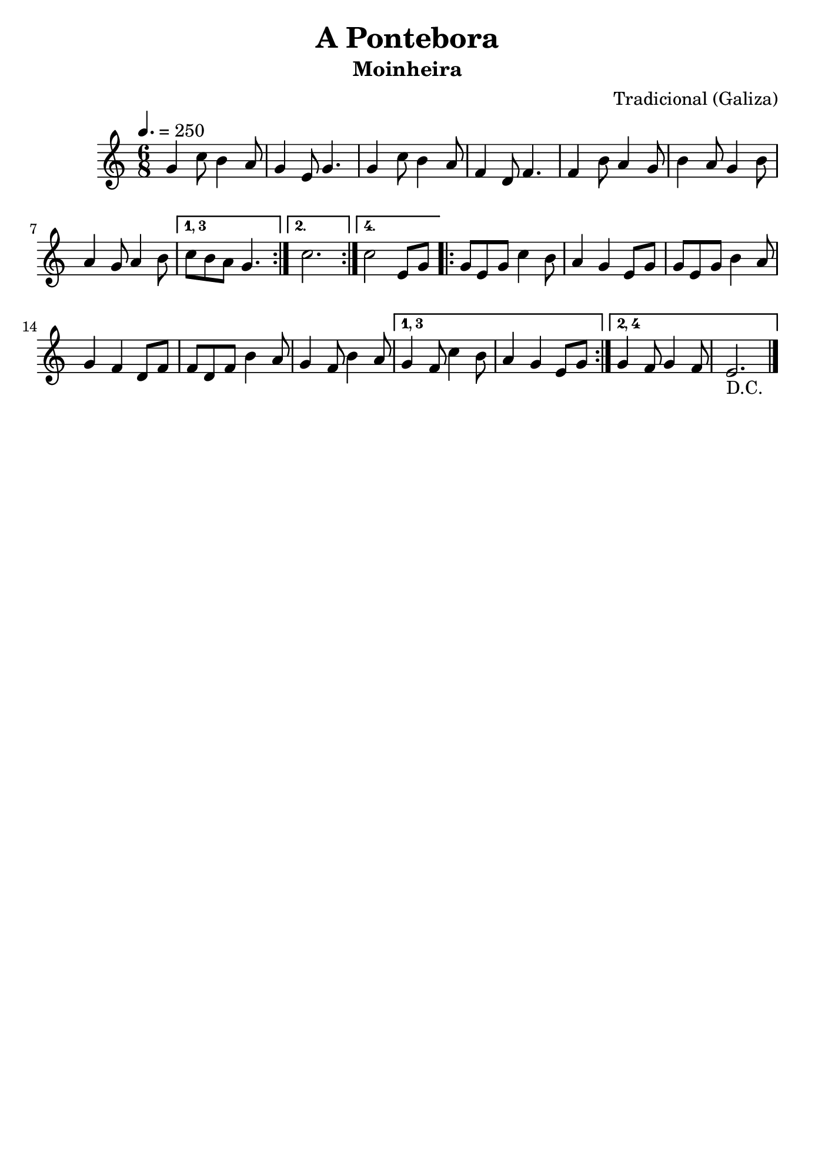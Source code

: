 
\version "2.16.2"
% automatically converted by musicxml2ly from a-pontebora.xml

\header {
    title="A Pontebora"
    subtitle="Moinheira"
    composer="Tradicional (Galiza)"
    tagline=##f
    }

\paper {
  #(set-paper-size "b5")
}

PartPOneVoiceOne =  \relative g' {
  \clef "treble" \key c \major \time 6/8 | % 1
  \tempo 4.=250
            g4 c8 b4 a8 | % 2
            g4 e8 g4. | % 3
            g4 c8 b4 a8 | % 4
            f4 d8 f4. | % 5
            f4 b8 a4 g8 | % 6
            b4 a8 g4 b8 | % 7
            a4 g8 a4 b8
          \set Score.repeatCommands = #'((volta "1, 3"))
          c8 [ b8 a8 ] g4. 
          \set Score.repeatCommands = #'((volta #f) (volta "2.") end-repeat)
          c2.
          \set Score.repeatCommands = #'((volta #f) (volta "4.") end-repeat)
          c2 e,8 [ g8 ]
          \set Score.repeatCommands = #'((volta #f) start-repeat)
          g8 [ e8 g8 ] c4 b8 | % 12
        a4 g4 e8 [ g8 ] | % 13
        g8 [ e8 g8 ] b4 a8 | % 14
        g4 f4 d8 [ f8 ] | % 15
        f8 [ d8 f8 ] b4 a8 | % 16
        g4 f8 b4 a8
      
      \set Score.repeatCommands = #'((volta "1, 3"))
      g4 f8 c'4 b8 | % 18
        a4 g4 e8 [ g8 ]
        
      \set Score.repeatCommands = #'((volta #f) (volta "2, 4") end-repeat)
      g4 f8 g4 f8 |
        e2._"D.C." \bar"|."
      \set Score.repeatCommands = #'((volta #f))

      
   
}


% The score definition
\score {
    <<
        \new Staff <<
            \context Staff << 
                \context Voice = "PartPOneVoiceOne" { \PartPOneVoiceOne }
                >>
            >>
        
        >>
    \layout {}
    % To create MIDI output, uncomment the following line:
    %  \midi {}
    }

